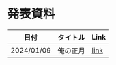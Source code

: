 * 発表資料

| 日付       | タイトル                  | Link |
|------------+---------------------------+------|
| 2024/01/09 | 俺の正月                  | [[https://penpon.github.io/pipeline/docs/20240109_pipeline.html][link]] |
